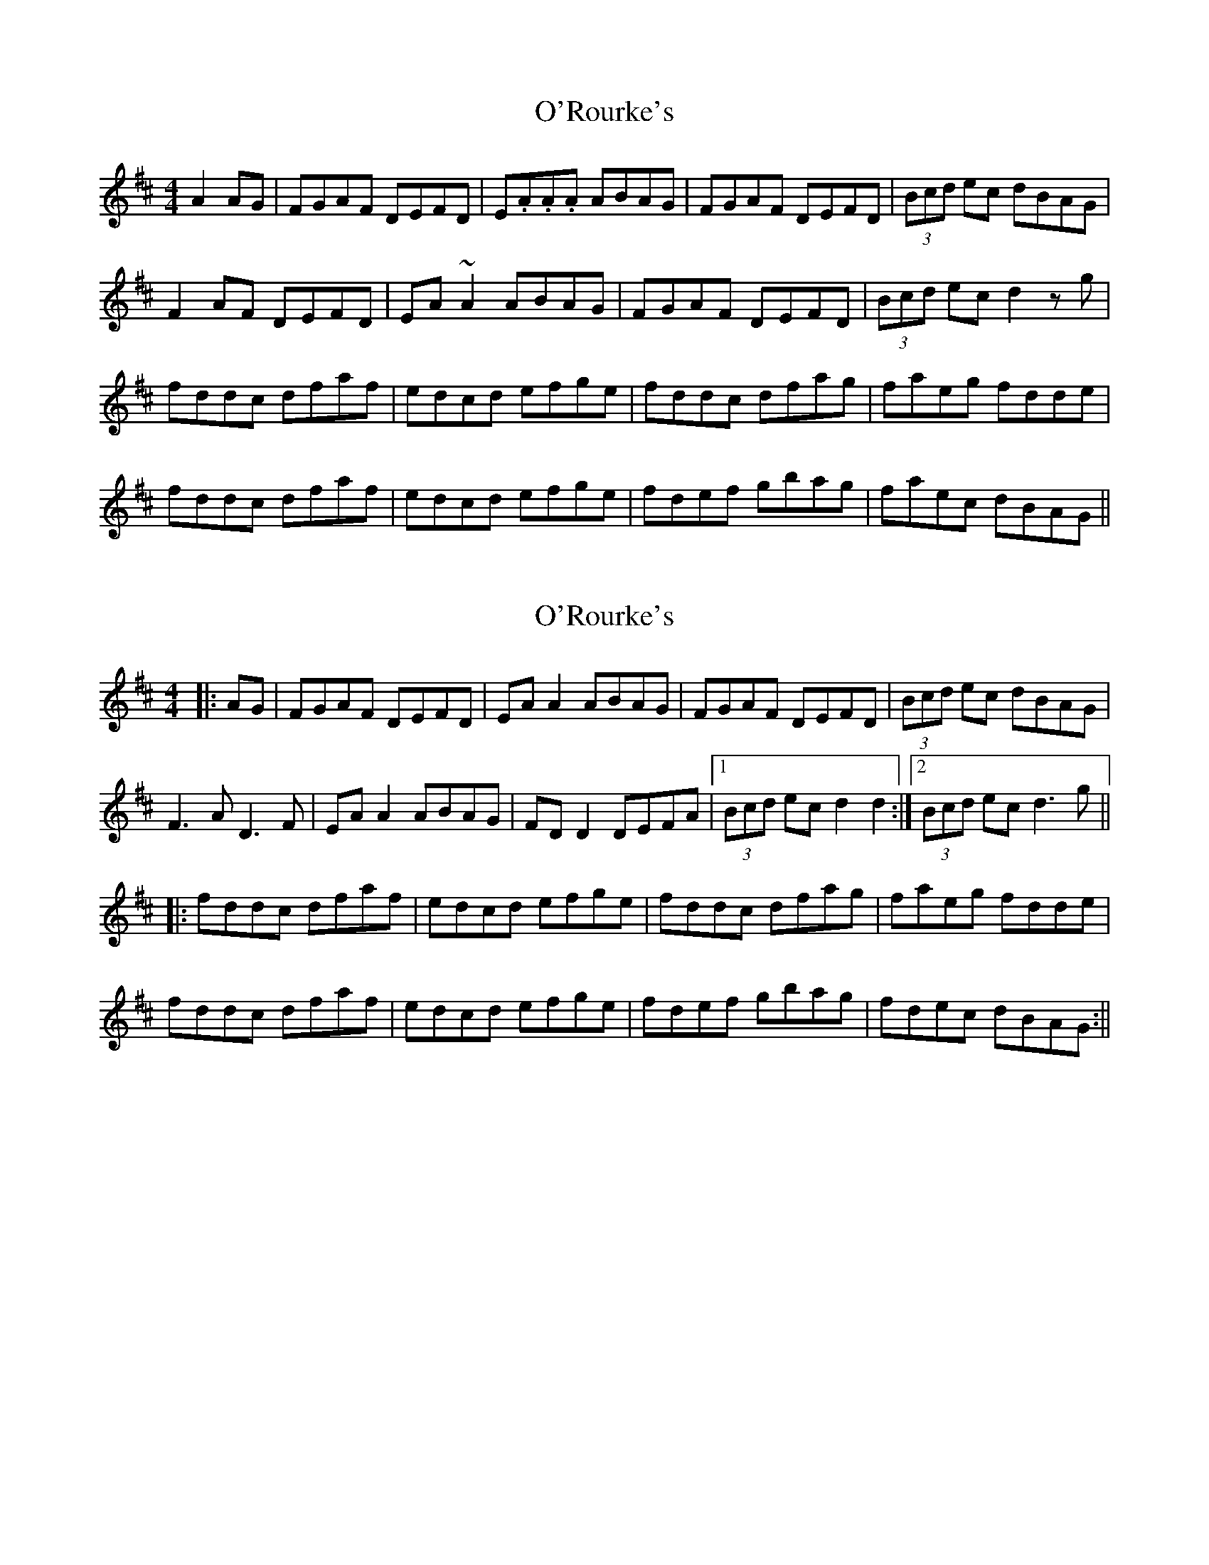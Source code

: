 X: 1
T: O'Rourke's
Z: swisspiper
S: https://thesession.org/tunes/11670#setting11670
R: reel
M: 4/4
L: 1/8
K: Dmaj
A2AG|FGAF DEFD| E.A.A.A ABAG|FGAF DEFD|(3Bcd ec dBAG|
F2 AF DEFD| EA~A2 ABAG| FGAF DEFD|(3Bcd ec d2 zg|
fddc dfaf|edcd efge|fddc dfag|faeg fdde|
fddc dfaf|edcd efge|fdef gbag|faec dBAG||
X: 2
T: O'Rourke's
Z: JACKB
S: https://thesession.org/tunes/11670#setting23465
R: reel
M: 4/4
L: 1/8
K: Dmaj
|:AG|FGAF DEFD| EA A2 ABAG|FGAF DEFD|(3Bcd ec dBAG|
F3A D3F| EA A2 ABAG| FD D2 DEFA|1(3Bcd ec d2 d2:|2(3Bcd ec d3g||
|:fddc dfaf|edcd efge|fddc dfag|faeg fdde|
fddc dfaf|edcd efge|fdef gbag|fdec dBAG:||
